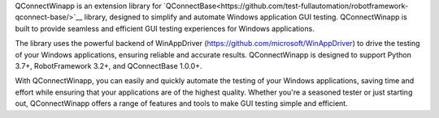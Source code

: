 .. Copyright 2020-2022 Robert Bosch GmbH

.. Licensed under the Apache License, Version 2.0 (the "License");
   you may not use this file except in compliance with the License.
   You may obtain a copy of the License at

.. http://www.apache.org/licenses/LICENSE-2.0

.. Unless required by applicable law or agreed to in writing, software
   distributed under the License is distributed on an "AS IS" BASIS,
   WITHOUT WARRANTIES OR CONDITIONS OF ANY KIND, either express or implied.
   See the License for the specific language governing permissions and
   limitations under the License.


QConnectWinapp is an extension library for
`QConnectBase<https://github.com/test-fullautomation/robotframework-qconnect-base/>`__ library, designed to simplify and automate Windows application GUI testing. 
QConnectWinapp is built to provide seamless and efficient GUI testing experiences for Windows applications.

The library uses the powerful backend of WinAppDriver (https://github.com/microsoft/WinAppDriver) to drive the testing of your Windows applications, ensuring reliable and accurate results. 
QConnectWinapp is designed to support Python 3.7+, RobotFramework 3.2+, and QConnectBase 1.0.0+.

With QConnectWinapp, you can easily and quickly automate the testing of your Windows applications, saving time and effort while ensuring that your applications are of the highest quality. 
Whether you're a seasoned tester or just starting out, QConnectWinapp offers a range of features and tools to make GUI testing simple and efficient.